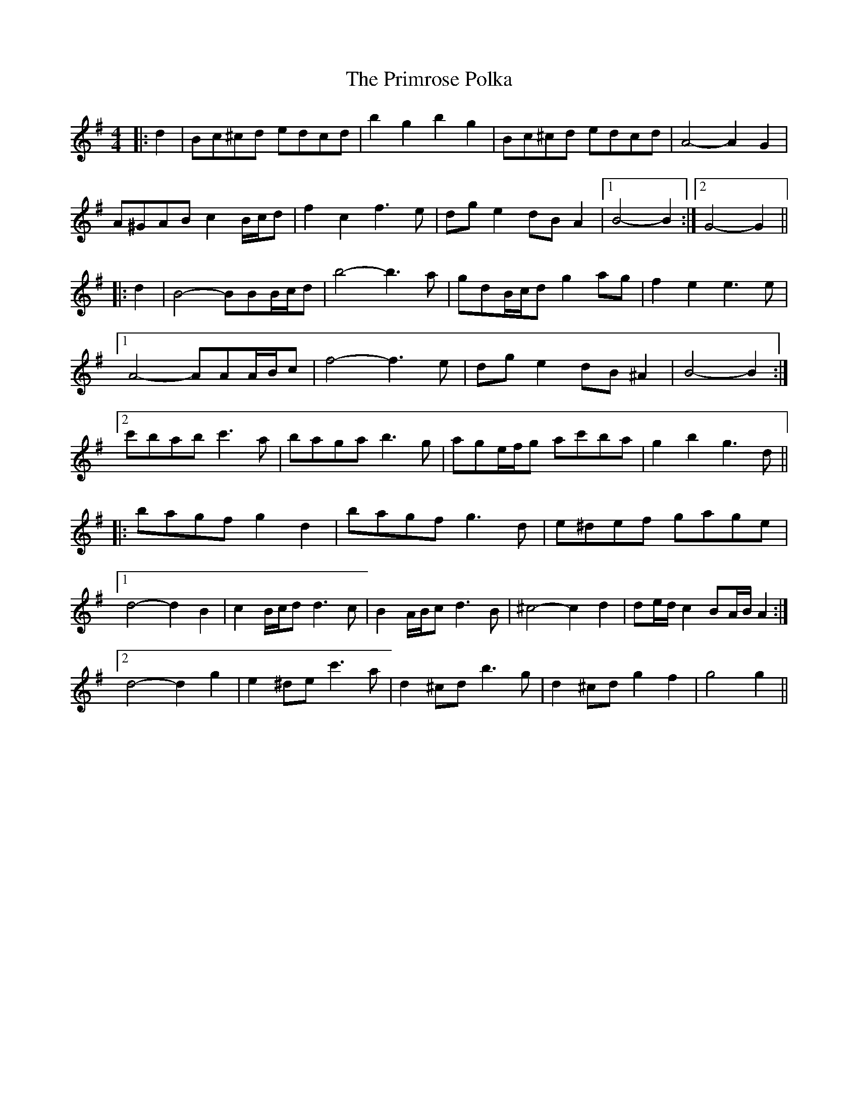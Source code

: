X: 33087
T: Primrose Polka, The
R: barndance
M: 4/4
K: Gmajor
|:d2|Bc^cd edcd|b2 g2 b2 g2|Bc^cd edcd|A4- A2 G2|
A^GAB c2 B/c/d|f2 c2 f3 e|dg e2 dB A2|1 B4- B2:|2 G4- G2||
|:d2|B4- BBB/c/d|b4- b3 a|gdB/c/d g2 ag|f2 e2 e3 e|
[1 A4- AAA/B/c|f4- f3 e|dg e2 dB ^A2|B4- B2:|
[2 c'bab c'3 a|baga b3 g|age/f/g ac'ba|g2 b2 g3 d||
|:bagf g2 d2|bagf g3 d|e^def gage|
[1 d4- d2 B2|c2 B/c/d d3 c|B2 A/B/c d3 B|^c4- c2 d2|de/d/ c2 BA/B/ A2:|
[2 d4- d2 g2|e2 ^de c'3 a|d2 ^cd b3 g|d2 ^cd g2 f2|g4 g2||

